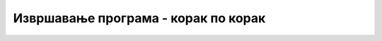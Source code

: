 Извршавање програма - корак по корак
=============================

.. ytpopup:: wth_pDjOeUQ
      :width: 735
      :height: 415
      :align: center


